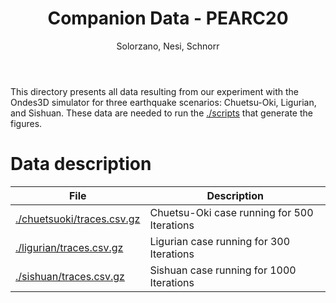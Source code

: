 # -- org-startup-with-inline-images: nil --
#+TITLE: Companion Data - PEARC20
#+AUTHOR: Solorzano, Nesi, Schnorr
#+LATEX_HEADER: \usepackage[margin=2cm,a4paper]{geometry}
#+STARTUP: overview indent noinlineimages
#+TAGS: noexport(n) deprecated(d)
#+EXPORT_SELECT_TAGS: export
#+EXPORT_EXCLUDE_TAGS: noexport
#+SEQ_TODO: TODO(t!) STARTED(s!) WAITING(w!) | DONE(d!) CANCELLED(c!) DEFERRED(f!)

This directory presents all data resulting from our experiment with
the Ondes3D simulator for three earthquake scenarios: Chuetsu-Oki,
Ligurian, and Sishuan. These data are needed to run the [[./scripts]] that
generate the figures.

* Data description

| File                    | Description                                 |
|-------------------------+---------------------------------------------|
| [[./chuetsuoki/traces.csv.gz]] | Chuetsu-Oki case running for 500 Iterations |
| [[./ligurian/traces.csv.gz]] | Ligurian case running for 300 Iterations    |
| [[./sishuan/traces.csv.gz]] | Sishuan case running for 1000 Iterations    |

